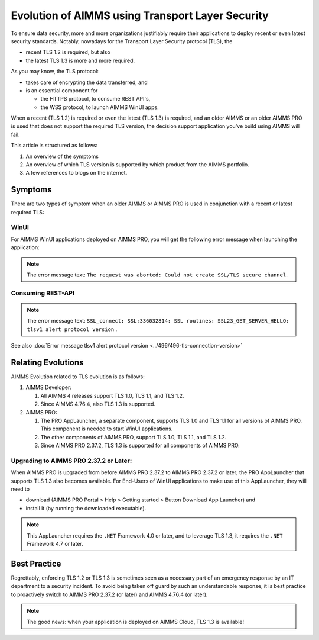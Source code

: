 Evolution of AIMMS using Transport Layer Security
=====================================================

To ensure data security, more and more organizations justifiably 
require their applications to deploy recent or even latest security standards.
Notably, nowadays for the Transport Layer Security protocol (TLS), the 

*   recent TLS 1.2 is required, but also

*   the latest TLS 1.3 is more and more required.

As you may know, the TLS protocol:

*   takes care of encrypting the data transferred, and

*   is an essential component for 

    *   the HTTPS protocol, to consume REST API's, 

    *   the WSS protocol, to launch AIMMS WinUI apps.

When a recent (TLS 1.2) is required or even the latest (TLS 1.3) is required, and an older AIMMS or an older AIMMS PRO is used 
that does not support the required TLS version, the decision support application you've build using AIMMS will fail. 

This article is structured as follows:

#.  An overview of the symptoms 

#.  An overview of which TLS version is supported by which product from the AIMMS portfolio.

#.  A few references to blogs on the internet.

Symptoms
--------

There are two types of symptom when an older AIMMS or AIMMS PRO is used in conjunction with a recent or latest required TLS:

WinUI
^^^^^^

For AIMMS WinUI applications deployed on AIMMS PRO, you will get the following error message when launching the application:

.. image:: images/winui-launch-tls-protocol-mismatch.png
    :align: center
    
.. note:: The error message text: ``The request was aborted: Could not create SSL/TLS secure channel``.

Consuming REST-API
^^^^^^^^^^^^^^^^^^^

.. image:: images/tlsv1-alert-protocol-version.png
    :align: center

.. note:: The error message text: ``SSL_connect: SSL:336032814: SSL routines: SSL23_GET_SERVER_HELLO: tlsv1 alert protocol version`` .

See also :doc:`Error message tlsv1 alert protocol version <../496/496-tls-connection-version>`

Relating Evolutions
-----------------------------------------

AIMMS Evolution related to TLS evolution is as follows:


#.  AIMMS Developer:

    #.  All AIMMS 4 releases support TLS 1.0, TLS 1.1, and TLS 1.2.
    
    #.  Since AIMMS 4.76.4, also TLS 1.3 is supported.
    
#.  AIMMS PRO:

    #.  The PRO AppLauncher, a separate component, supports TLS 1.0 and TLS 1.1 for all versions of AIMMS PRO.
        This component is needed to start WinUI applications.

    #.  The other components of AIMMS PRO, support TLS 1.0, TLS 1.1, and TLS 1.2.

    #.  Since AIMMS PRO 2.37.2, TLS 1.3 is supported for all components of AIMMS PRO.

Upgrading to AIMMS PRO 2.37.2 or Later:
^^^^^^^^^^^^^^^^^^^^^^^^^^^^^^^^^^^^^^^

When AIMMS PRO is upgraded from before AIMMS PRO 2.37.2 to AIMMS PRO 2.37.2 or later; the PRO AppLauncher that supports TLS 1.3 also becomes available.
For End-Users of WinUI applications to make use of this AppLauncher, they will need to 

*   download (AIMMS PRO Portal > Help > Getting started > Button Download App Launcher) and 

*   install it (by running the downloaded executable).

.. note:: This AppLauncher requires the ``.NET`` Framework 4.0 or later, and to leverage TLS 1.3, it requires the ``.NET`` Framework 4.7 or later.

Best Practice   
------------------------

Regrettably, enforcing TLS 1.2 or TLS 1.3 is sometimes seen as a necessary part of an emergency response by an IT department to a security incident.
To avoid being taken off guard by such an understandable response, 
it is best practice to proactively switch to AIMMS PRO 2.37.2 (or later) and AIMMS 4.76.4 (or later).

.. note:: The good news: when your application is deployed on AIMMS Cloud, TLS 1.3 is available!

.. seealso::

    * `AIMMS PRO 2.37.2 release notes <https://documentation.aimms.com/pro-release-notes.html#aimms-pro-2-37-2-release>`_
    * `AIMMS 4.76.4 release notes <https://documentation.aimms.com/release-notes.html#aimms-4-76-4-release-october-28-2020-build-4-76-4-11>`_
    * `Wikipedia page on TLS <https://en.wikipedia.org/wiki/Transport_Layer_Security>`_
    * `TLS 1.3 Is Here to Stay <https://www.ssl.com/blogs/need-know-tls-1-3>`_
    * `TLS 1.3: Wikipedia <https://en.wikipedia.org/wiki/Transport_Layer_Security>`_
